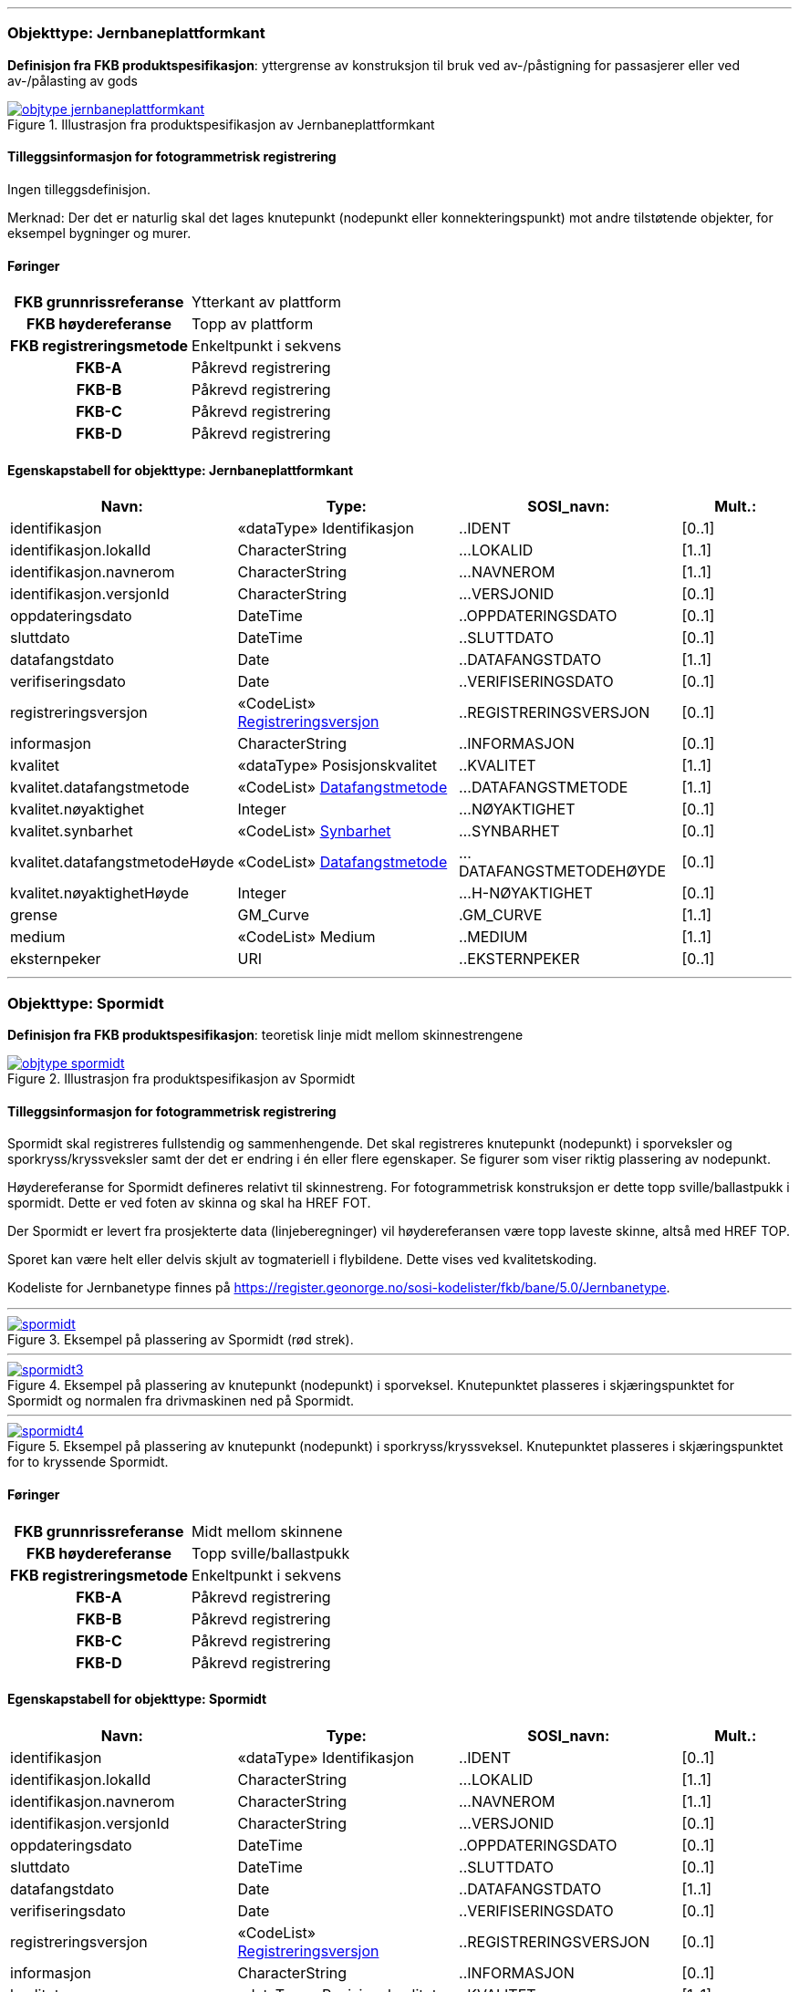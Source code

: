  
<<<
'''
 
[[jernbaneplattformkant]]
=== Objekttype: Jernbaneplattformkant
*Definisjon fra FKB produktspesifikasjon*: yttergrense av konstruksjon til bruk ved av-/påstigning for passasjerer eller ved av-/pålasting av gods
 
 
.Illustrasjon fra produktspesifikasjon av Jernbaneplattformkant
image::http://skjema.geonorge.no/SOSI/produktspesifikasjon/FKB-Bane/5.0/figurer/objtype_jernbaneplattformkant.png[link=http://skjema.geonorge.no/SOSI/produktspesifikasjon/FKB-Bane/5.0/figurer/objtype_jernbaneplattformkant.png, Alt="Illustrasjon fra produktspesifikasjon: Jernbaneplattformkant"]
 
 
[discrete]
==== Tilleggsinformasjon for fotogrammetrisk registrering
Ingen tilleggsdefinisjon.


Merknad: Der det er naturlig skal det lages knutepunkt (nodepunkt eller konnekteringspunkt) mot andre tilst&#248;tende objekter, for eksempel bygninger og murer.
 
 
[discrete]
==== Føringer
[cols="h,2"]
|===
|FKB grunnrissreferanse
|Ytterkant av plattform
 
|FKB høydereferanse
|Topp av plattform
 
|FKB registreringsmetode
|Enkeltpunkt i sekvens
 
|FKB-A
|Påkrevd registrering
 
|FKB-B
|Påkrevd registrering
 
|FKB-C
|Påkrevd registrering
 
|FKB-D
|Påkrevd registrering
 
|===
 
 
<<<
 
[discrete]
==== Egenskapstabell for objekttype: Jernbaneplattformkant
[cols="20,20,20,10", options="header"]
|===
|*Navn:* 
|*Type:* 
|*SOSI_navn:* 
|*Mult.:* 
 
|identifikasjon
|«dataType» Identifikasjon
|..IDENT
|[0..1]
 
|identifikasjon.lokalId
|CharacterString
|...LOKALID
|[1..1]
 
|identifikasjon.navnerom
|CharacterString
|...NAVNEROM
|[1..1]
 
|identifikasjon.versjonId
|CharacterString
|...VERSJONID
|[0..1]
 
|oppdateringsdato
|DateTime
|..OPPDATERINGSDATO
|[0..1]
 
|sluttdato
|DateTime
|..SLUTTDATO
|[0..1]
 
|datafangstdato
|Date
|..DATAFANGSTDATO
|[1..1]
 
|verifiseringsdato
|Date
|..VERIFISERINGSDATO
|[0..1]
 
|registreringsversjon
| «CodeList»  https://register.geonorge.no/sosi-kodelister/fkb/generell/5.0/registreringsversjon[Registreringsversjon, window = _blank]
|..REGISTRERINGSVERSJON
|[0..1]
 
|informasjon
|CharacterString
|..INFORMASJON
|[0..1]
 
|kvalitet
|«dataType» Posisjonskvalitet
|..KVALITET
|[1..1]
 
|kvalitet.datafangstmetode
| «CodeList»  https://register.geonorge.no/sosi-kodelister/fkb/generell/5.0/datafangstmetode[Datafangstmetode, window = _blank]
|...DATAFANGSTMETODE
|[1..1]
 
|kvalitet.nøyaktighet
|Integer
|...NØYAKTIGHET
|[0..1]
 
|kvalitet.synbarhet
| «CodeList»  https://register.geonorge.no/sosi-kodelister/fkb/generell/5.0/synbarhet[Synbarhet, window = _blank]
|...SYNBARHET
|[0..1]
 
|kvalitet.datafangstmetodeHøyde
| «CodeList»  https://register.geonorge.no/sosi-kodelister/fkb/generell/5.0/datafangstmetode[Datafangstmetode, window = _blank]
|...DATAFANGSTMETODEHØYDE
|[0..1]
 
|kvalitet.nøyaktighetHøyde
|Integer
|...H-NØYAKTIGHET
|[0..1]
 
|grense
|GM_Curve
|.GM_CURVE
|[1..1]
 
|medium
|«CodeList» Medium
|..MEDIUM
|[1..1]
 
|eksternpeker
|URI
|..EKSTERNPEKER
|[0..1]
 
|===
 
<<<
'''
 
[[spormidt]]
=== Objekttype: Spormidt
*Definisjon fra FKB produktspesifikasjon*: teoretisk linje midt mellom skinnestrengene
 
 
.Illustrasjon fra produktspesifikasjon av Spormidt
image::http://skjema.geonorge.no/SOSI/produktspesifikasjon/FKB-Bane/5.0/figurer/objtype_spormidt.png[link=http://skjema.geonorge.no/SOSI/produktspesifikasjon/FKB-Bane/5.0/figurer/objtype_spormidt.png, Alt="Illustrasjon fra produktspesifikasjon: Spormidt"]
 
 
[discrete]
==== Tilleggsinformasjon for fotogrammetrisk registrering
Spormidt skal registreres fullstendig og sammenhengende.
Det skal registreres knutepunkt (nodepunkt) i sporveksler og sporkryss/kryssveksler samt der det er endring i &#233;n eller flere egenskaper. Se figurer som viser riktig plassering av nodepunkt.

H&#248;ydereferanse for Spormidt defineres relativt til skinnestreng. For fotogrammetrisk konstruksjon er dette topp sville/ballastpukk i spormidt. Dette er ved foten av skinna og skal ha HREF FOT. 

Der Spormidt er levert fra prosjekterte data (linjeberegninger) vil h&#248;ydereferansen v&#230;re topp laveste skinne, alts&#229; med HREF TOP.

Sporet kan v&#230;re helt eller delvis skjult av togmateriell i flybildene. Dette vises ved kvalitetskoding.

Kodeliste for Jernbanetype finnes p&#229; https://register.geonorge.no/sosi-kodelister/fkb/bane/5.0/Jernbanetype.
 
 
'''
.Eksempel på plassering av Spormidt (rød strek).
image::figurer/spormidt.png[link=figurer/spormidt.png, Alt="Eksempel på plassering av Spormidt (rød strek)."]
 
 
'''
.Eksempel på plassering av knutepunkt (nodepunkt) i sporveksel. Knutepunktet plasseres i skjæringspunktet for Spormidt og normalen fra drivmaskinen ned på Spormidt.  
image::figurer/spormidt3.png[link=figurer/spormidt3.png, Alt="Eksempel på plassering av knutepunkt (nodepunkt) i sporveksel. Knutepunktet plasseres i skjæringspunktet for Spormidt og normalen fra drivmaskinen ned på Spormidt.  "]
 
 
'''
.Eksempel på plassering av knutepunkt (nodepunkt) i sporkryss/kryssveksel. Knutepunktet plasseres i skjæringspunktet for to kryssende Spormidt.  
image::figurer/spormidt4.png[link=figurer/spormidt4.png, Alt="Eksempel på plassering av knutepunkt (nodepunkt) i sporkryss/kryssveksel. Knutepunktet plasseres i skjæringspunktet for to kryssende Spormidt.  "]
 
 
 
[discrete]
==== Føringer
[cols="h,2"]
|===
|FKB grunnrissreferanse
|Midt mellom skinnene
 
|FKB høydereferanse
|Topp sville/ballastpukk
 
|FKB registreringsmetode
|Enkeltpunkt i sekvens
 
|FKB-A
|Påkrevd registrering
 
|FKB-B
|Påkrevd registrering
 
|FKB-C
|Påkrevd registrering
 
|FKB-D
|Påkrevd registrering
 
|===
 
 
<<<
 
[discrete]
==== Egenskapstabell for objekttype: Spormidt
[cols="20,20,20,10", options="header"]
|===
|*Navn:* 
|*Type:* 
|*SOSI_navn:* 
|*Mult.:* 
 
|identifikasjon
|«dataType» Identifikasjon
|..IDENT
|[0..1]
 
|identifikasjon.lokalId
|CharacterString
|...LOKALID
|[1..1]
 
|identifikasjon.navnerom
|CharacterString
|...NAVNEROM
|[1..1]
 
|identifikasjon.versjonId
|CharacterString
|...VERSJONID
|[0..1]
 
|oppdateringsdato
|DateTime
|..OPPDATERINGSDATO
|[0..1]
 
|sluttdato
|DateTime
|..SLUTTDATO
|[0..1]
 
|datafangstdato
|Date
|..DATAFANGSTDATO
|[1..1]
 
|verifiseringsdato
|Date
|..VERIFISERINGSDATO
|[0..1]
 
|registreringsversjon
| «CodeList»  https://register.geonorge.no/sosi-kodelister/fkb/generell/5.0/registreringsversjon[Registreringsversjon, window = _blank]
|..REGISTRERINGSVERSJON
|[0..1]
 
|informasjon
|CharacterString
|..INFORMASJON
|[0..1]
 
|kvalitet
|«dataType» Posisjonskvalitet
|..KVALITET
|[1..1]
 
|kvalitet.datafangstmetode
| «CodeList»  https://register.geonorge.no/sosi-kodelister/fkb/generell/5.0/datafangstmetode[Datafangstmetode, window = _blank]
|...DATAFANGSTMETODE
|[1..1]
 
|kvalitet.nøyaktighet
|Integer
|...NØYAKTIGHET
|[0..1]
 
|kvalitet.synbarhet
| «CodeList»  https://register.geonorge.no/sosi-kodelister/fkb/generell/5.0/synbarhet[Synbarhet, window = _blank]
|...SYNBARHET
|[0..1]
 
|kvalitet.datafangstmetodeHøyde
| «CodeList»  https://register.geonorge.no/sosi-kodelister/fkb/generell/5.0/datafangstmetode[Datafangstmetode, window = _blank]
|...DATAFANGSTMETODEHØYDE
|[0..1]
 
|kvalitet.nøyaktighetHøyde
|Integer
|...H-NØYAKTIGHET
|[0..1]
 
|senterlinje
|GM_Curve
|.GM_CURVE
|[1..1]
 
|jernbanetype
|«CodeList» Jernbanetype
|..JERNBANETYPE
|[1..1]
 
|høydereferanse
|«CodeList» Høydereferanse
|..HREF
|[1..1]
 
|medium
|«CodeList» Medium
|..MEDIUM
|[1..1]
 
|eksternpeker
|URI
|..EKSTERNPEKER
|[0..1]
 
|===
// End of Registreringsinstruks UML-model
